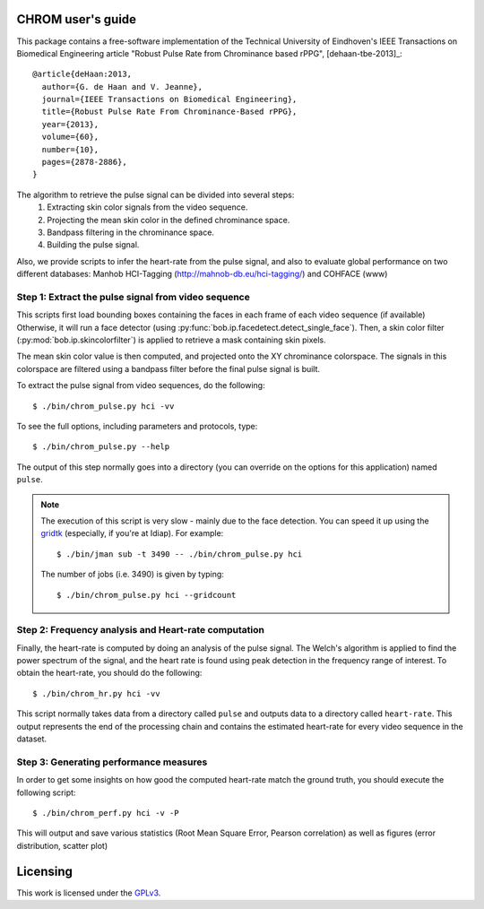 .. py:currentmodule:: bob.rppg.base


CHROM user's guide
==================

This package contains a free-software implementation of the Technical University of Eindhoven's
IEEE Transactions on Biomedical Engineering article "Robust Pulse Rate from Chrominance based rPPG", 
[dehaan-tbe-2013]_::

  @article{deHaan:2013,
    author={G. de Haan and V. Jeanne},
    journal={IEEE Transactions on Biomedical Engineering},
    title={Robust Pulse Rate From Chrominance-Based rPPG},
    year={2013},
    volume={60},
    number={10},
    pages={2878-2886}, 
  }

The algorithm to retrieve the pulse signal can be divided into several steps:
  1. Extracting skin color signals from the video sequence.
  2. Projecting the mean skin color in the defined chrominance space.
  3. Bandpass filtering in the chrominance space.
  4. Building the pulse signal.

Also, we provide scripts to infer the heart-rate from the pulse signal, and also
to evaluate global performance on two different databases: Manhob HCI-Tagging 
(http://mahnob-db.eu/hci-tagging/) and COHFACE (www)


Step 1: Extract the pulse signal from video sequence 
----------------------------------------------------

This scripts first load bounding boxes containing the faces in each frame
of each video sequence (if available) 
Otherwise, it will run a face detector (using :py:func:`bob.ip.facedetect.detect_single_face`).
Then, a skin color filter (:py:mod:`bob.ip.skincolorfilter`)
is applied to retrieve a mask containing skin pixels.

The mean skin color value is then computed, and projected onto the XY chrominance
colorspace. The signals in this colorspace are filtered using a bandpass filter
before the final pulse signal is built.


To extract the pulse signal from video sequences, do the following::

  $ ./bin/chrom_pulse.py hci -vv

To see the full options, including parameters and protocols, type:: 

  $ ./bin/chrom_pulse.py --help 

The output of this step normally goes into a directory (you can override on
the options for this application) named ``pulse``.

.. note::

   The execution of this script is very slow - mainly due to the face detection. 
   You can speed it up using the gridtk_ (especially, if you're at Idiap). For example::

     $ ./bin/jman sub -t 3490 -- ./bin/chrom_pulse.py hci

   The number of jobs (i.e. 3490) is given by typing::
     
     $ ./bin/chrom_pulse.py hci --gridcount


Step 2: Frequency analysis and Heart-rate computation
-----------------------------------------------------

Finally, the heart-rate is computed by doing an analysis of the pulse 
signal. The Welch's algorithm is applied to find the power spectrum of the
signal, and the heart rate is found using peak detection in the frequency range
of interest.  To obtain the heart-rate, you should do the following::

  $ ./bin/chrom_hr.py hci -vv

This script normally takes data from a directory called ``pulse``
and outputs data to a directory called ``heart-rate``. This output represents
the end of the processing chain and contains the estimated heart-rate for every
video sequence in the dataset.


Step 3: Generating performance measures
---------------------------------------

In order to get some insights on how good the computed heart-rate match the
ground truth, you should execute the following script::

  $ ./bin/chrom_perf.py hci -v -P

This will output and save various statistics (Root Mean Square Error, 
Pearson correlation) as well as figures (error distribution, scatter plot)


Licensing
=========

This work is licensed under the GPLv3_.

.. _GPLv3: http://www.gnu.org/licenses/gpl-3.0.en.html
.. _gridtk: https://pypi.python.org/pypi/gridtk
.. _bob: http://idiap.github.io/bob/
